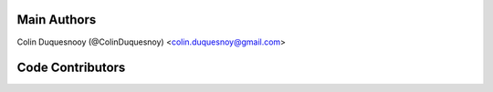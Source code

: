 Main Authors
============

Colin Duquesnooy (@ColinDuquesnoy) <colin.duquesnoy@gmail.com>

Code Contributors
=================

